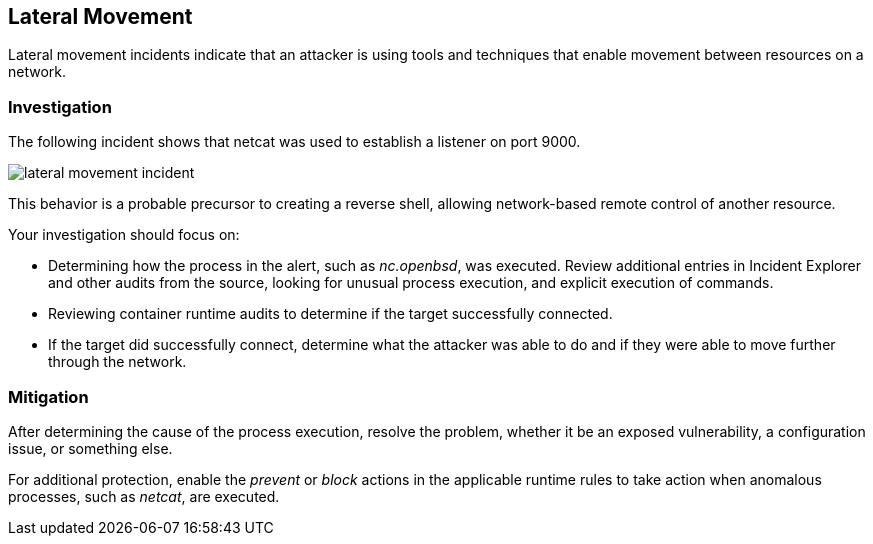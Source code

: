 [#lateral-movement]
== Lateral Movement

Lateral movement incidents indicate that an attacker is using tools and techniques that enable movement between resources on a network.

=== Investigation

The following incident shows that netcat was used to establish a listener on port 9000.

image::runtime-security/lateral-movement-incident.png[]

This behavior is a probable precursor to creating a reverse shell, allowing network-based remote control of another resource.

Your investigation should focus on:

* Determining how the process in the alert, such as _nc.openbsd_, was executed.
Review additional entries in Incident Explorer and other audits from the source, looking for unusual process execution, and explicit execution of commands.
* Reviewing container runtime audits to determine if the target successfully connected.
* If the target did successfully connect, determine what the attacker was able to do and if they were able to move further through the network.

=== Mitigation

After determining the cause of the process execution, resolve the problem, whether it be an exposed vulnerability, a configuration issue, or something else.

For additional protection, enable the _prevent_ or _block_ actions in the applicable runtime rules to take action when anomalous processes, such as _netcat_, are executed.
